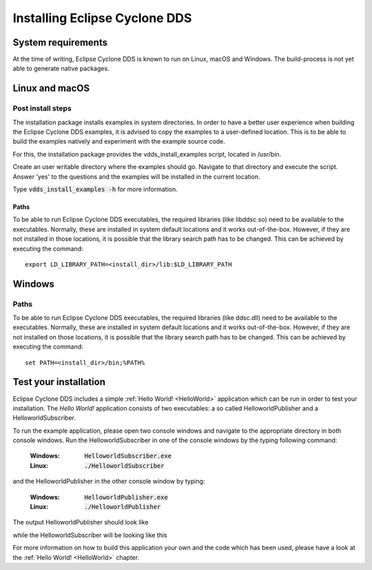..
   Copyright(c) 2006 to 2018 ADLINK Technology Limited and others

   This program and the accompanying materials are made available under the
   terms of the Eclipse Public License v. 2.0 which is available at
   http://www.eclipse.org/legal/epl-2.0, or the Eclipse Distribution License
   v. 1.0 which is available at
   http://www.eclipse.org/org/documents/edl-v10.php.

   SPDX-License-Identifier: EPL-2.0 OR BSD-3-Clause

.. _`Installation`:

.. raw:: latex

    \newpage

##############################
Installing Eclipse Cyclone DDS
##############################

.. .. contents::


.. _`SystemRequirements`:

*******************
System requirements
*******************

At the time of writing, Eclipse Cyclone DDS is known to run on Linux, macOS and Windows. The build-process is not yet able to generate native packages.


***************
Linux and macOS
***************


.. _`CopyLinuxExamplesToUserFriendlyLocation`:

Post install steps
~~~~~~~~~~~~~~~~~~

The installation package installs examples in system directories.  In order to have a better user
experience when building the Eclipse Cyclone DDS examples, it is advised to copy the examples to a
user-defined location.  This is to be able to build the examples natively and experiment with the
example source code.

For this, the installation package provides the vdds_install_examples
script, located in /usr/bin.

Create an user writable directory where the examples should go. Navigate
to that directory and execute the script. Answer 'yes' to the questions
and the examples will be installed in the current location.

Type :code:`vdds_install_examples -h` for more information.


.. _`LinuxSetLibPath`:

Paths
=====

To be able to run Eclipse Cyclone DDS executables, the required libraries (like libddsc.so) need to
be available to the executables.  Normally, these are installed in system default locations and it
works out-of-the-box. However, if they are not installed in those locations, it is possible that the
library search path has to be changed.  This can be achieved by executing the command: ::

    export LD_LIBRARY_PATH=<install_dir>/lib:$LD_LIBRARY_PATH


*******
Windows
*******


.. _`WindowsSetLibPath`:

Paths
~~~~~

To be able to run Eclipse Cyclone DDS executables, the required libraries (like ddsc.dll) need to be
available to the executables.  Normally, these are installed in system default locations and it
works out-of-the-box. However, if they are not installed on those locations, it is possible that the
library search path has to be changed.  This can be achieved by executing the command: ::

    set PATH=<install_dir>/bin;%PATH%


.. _`TestYourInstallation`:

**********************
Test your installation
**********************

Eclipse Cyclone DDS includes a simple :ref:`Hello World! <HelloWorld>` application which can be run
in order to test your installation. The *Hello World!* application consists of two executables: a so
called HelloworldPublisher and a HelloworldSubscriber.

To run the example application, please open two console windows and navigate to the appropriate
directory in both console windows. Run the HelloworldSubscriber in one of the console windows by the
typing following command:

  :Windows: :code:`HelloworldSubscriber.exe`
  :Linux: :code:`./HelloworldSubscriber`

and the HelloworldPublisher in the other console window by typing:

  :Windows: :code:`HelloworldPublisher.exe`
  :Linux: :code:`./HelloworldPublisher`


The output HelloworldPublisher should look like

.. image:: ../_static/pictures/HelloworldPublisherWindows.png

while the HelloworldSubscriber will be looking like this

.. image:: ../_static/pictures/HelloworldSubscriberWindows.png

For more information on how to build this application your own and the code which has
been used, please have a look at the :ref:`Hello World! <HelloWorld>` chapter.
